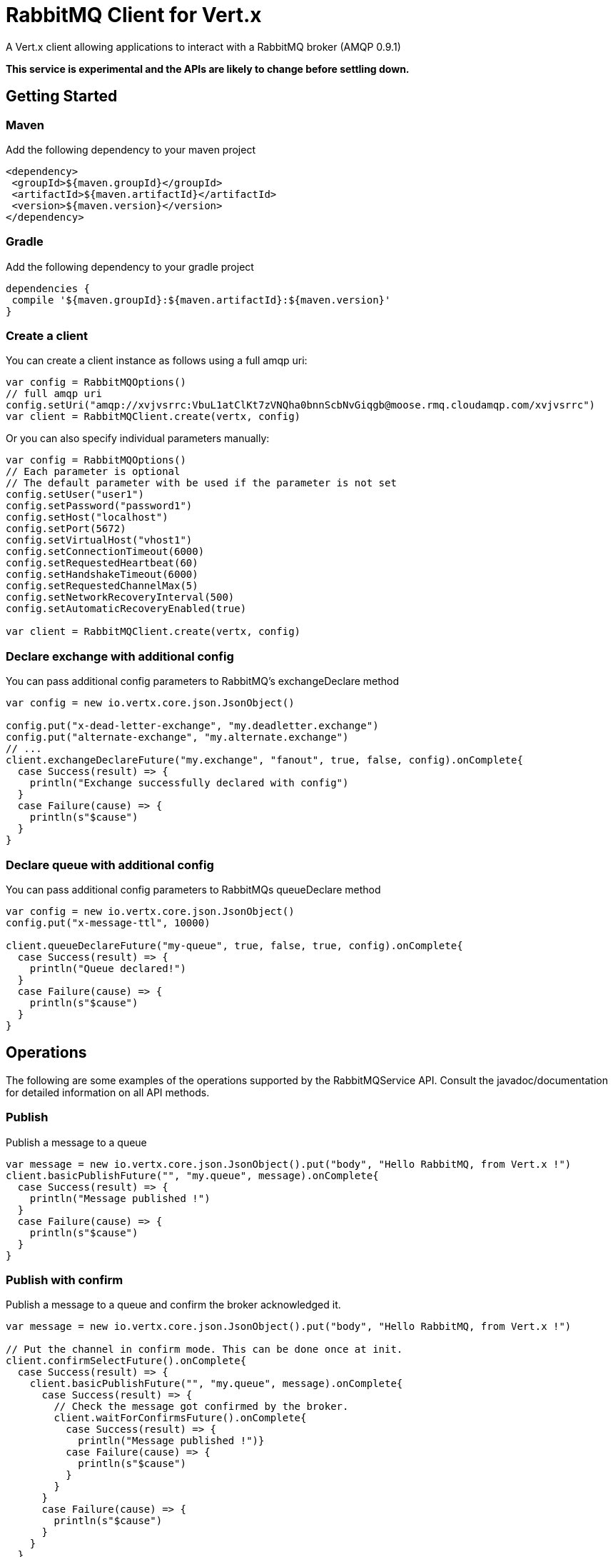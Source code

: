 = RabbitMQ Client for Vert.x

A Vert.x client allowing applications to interact with a RabbitMQ broker (AMQP 0.9.1)

**This service is experimental and the APIs are likely to change before settling down.**

== Getting Started

=== Maven

Add the following dependency to your maven project

[source,xml,subs="+attributes"]
----
<dependency>
 <groupId>${maven.groupId}</groupId>
 <artifactId>${maven.artifactId}</artifactId>
 <version>${maven.version}</version>
</dependency>
----

=== Gradle

Add the following dependency to your gradle project

[source,groovy,subs="+attributes"]
----
dependencies {
 compile '${maven.groupId}:${maven.artifactId}:${maven.version}'
}
----

=== Create a client

You can create a client instance as follows using a full amqp uri:

[source,scala]
----
var config = RabbitMQOptions()
// full amqp uri
config.setUri("amqp://xvjvsrrc:VbuL1atClKt7zVNQha0bnnScbNvGiqgb@moose.rmq.cloudamqp.com/xvjvsrrc")
var client = RabbitMQClient.create(vertx, config)

----

Or you can also specify individual parameters manually:

[source,scala]
----
var config = RabbitMQOptions()
// Each parameter is optional
// The default parameter with be used if the parameter is not set
config.setUser("user1")
config.setPassword("password1")
config.setHost("localhost")
config.setPort(5672)
config.setVirtualHost("vhost1")
config.setConnectionTimeout(6000)
config.setRequestedHeartbeat(60)
config.setHandshakeTimeout(6000)
config.setRequestedChannelMax(5)
config.setNetworkRecoveryInterval(500)
config.setAutomaticRecoveryEnabled(true)

var client = RabbitMQClient.create(vertx, config)

----

=== Declare exchange with additional config

You can pass additional config parameters to RabbitMQ's exchangeDeclare method

[source, scala]
----

var config = new io.vertx.core.json.JsonObject()

config.put("x-dead-letter-exchange", "my.deadletter.exchange")
config.put("alternate-exchange", "my.alternate.exchange")
// ...
client.exchangeDeclareFuture("my.exchange", "fanout", true, false, config).onComplete{
  case Success(result) => {
    println("Exchange successfully declared with config")
  }
  case Failure(cause) => {
    println(s"$cause")
  }
}

----

=== Declare queue with additional config

You can pass additional config parameters to RabbitMQs queueDeclare method

[source, scala]
----
var config = new io.vertx.core.json.JsonObject()
config.put("x-message-ttl", 10000)

client.queueDeclareFuture("my-queue", true, false, true, config).onComplete{
  case Success(result) => {
    println("Queue declared!")
  }
  case Failure(cause) => {
    println(s"$cause")
  }
}


----

== Operations

The following are some examples of the operations supported by the RabbitMQService API.
Consult the javadoc/documentation for detailed information on all API methods.

=== Publish

Publish a message to a queue

[source,scala]
----
var message = new io.vertx.core.json.JsonObject().put("body", "Hello RabbitMQ, from Vert.x !")
client.basicPublishFuture("", "my.queue", message).onComplete{
  case Success(result) => {
    println("Message published !")
  }
  case Failure(cause) => {
    println(s"$cause")
  }
}

----

=== Publish with confirm

Publish a message to a queue and confirm the broker acknowledged it.

[source,scala]
----
var message = new io.vertx.core.json.JsonObject().put("body", "Hello RabbitMQ, from Vert.x !")

// Put the channel in confirm mode. This can be done once at init.
client.confirmSelectFuture().onComplete{
  case Success(result) => {
    client.basicPublishFuture("", "my.queue", message).onComplete{
      case Success(result) => {
        // Check the message got confirmed by the broker.
        client.waitForConfirmsFuture().onComplete{
          case Success(result) => {
            println("Message published !")}
          case Failure(cause) => {
            println(s"$cause")
          }
        }
      }
      case Failure(cause) => {
        println(s"$cause")
      }
    }
  }
  case Failure(cause) => {
    println(s"$cause")
  }
}


----

=== Consume

Consume messages from a queue

[source,scala]
----
// Create the event bus handler which messages will be sent to
// Create the event bus handler which messages will be sent to
vertx.eventBus().consumer("my.address", (msg: io.vertx.scala.core.eventbus.Message<java.lang.Object>) => {
  var json = msg.body()
  println(s"Got message: ${json.getValue("body")}")
})

// Setup the link between rabbitmq consumer and event bus address
client.basicConsumeFuture("my.queue", "my.address").onComplete{
  case Success(result) => {
    println("RabbitMQ consumer created !")
  }
  case Failure(cause) => {
    println(s"$cause")
  }
}

----

=== Get

Will get a message from a queue

[source,scala]
----
client.basicGetFuture("my.queue", true).onComplete{
  case Success(result) => {
    var msg = result
    println(s"Got message: ${msg.getValue("body")}")
  }
  case Failure(cause) => {
    println(s"$cause")
  }
}

----

=== Consume messages without auto-ack

[source,scala]
----
// Create the event bus handler which messages will be sent to
vertx.eventBus().consumer("my.address", (msg: io.vertx.scala.core.eventbus.Message<java.lang.Object>) => {
  var json = msg.body()
  println(s"Got message: ${json.getValue("body")}")
  // ack
  client.basicAckFuture(json.getValue("deliveryTag"), false).onComplete{
    case Success(result) => println("Success")
    case Failure(cause) => println("Failure")
  }
})

// Setup the link between rabbitmq consumer and event bus address
client.basicConsumeFuture("my.queue", "my.address", false).onComplete{
  case Success(result) => {
    println("RabbitMQ consumer created !")
  }
  case Failure(cause) => {
    println(s"$cause")
  }
}

----

== Running the tests

You will need to have RabbitMQ installed and running with default ports on localhost for this to work.